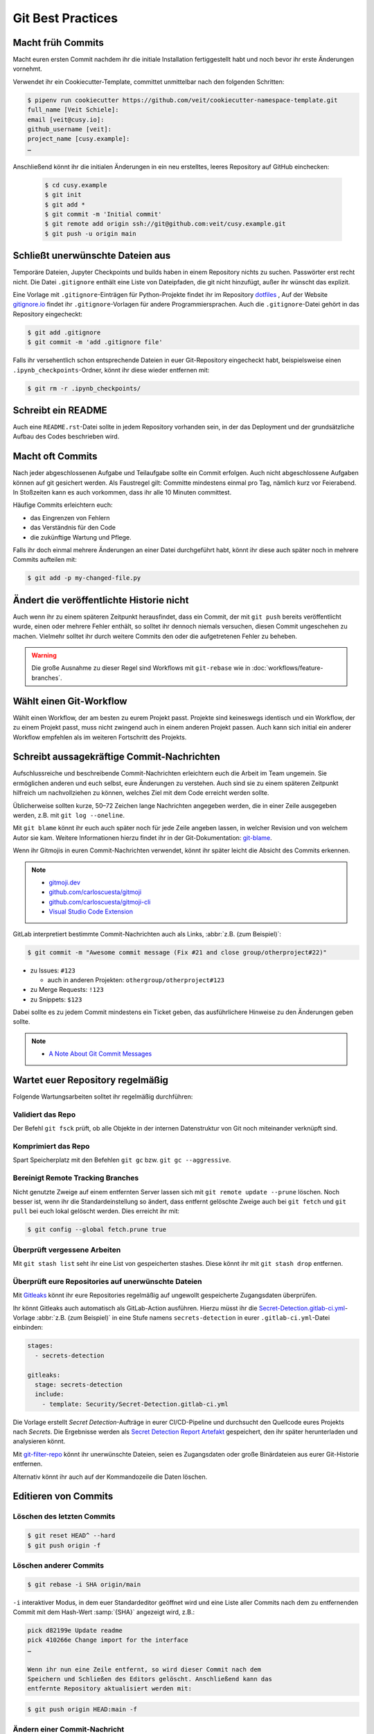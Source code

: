 .. SPDX-FileCopyrightText: 2020 Veit Schiele
..
.. SPDX-License-Identifier: BSD-3-Clause

Git Best Practices
==================

Macht früh Commits
------------------

Macht euren ersten Commit nachdem ihr die initiale Installation
fertiggestellt habt und noch bevor ihr erste Änderungen vornehmt.

Verwendet ihr ein Cookiecutter-Template, committet unmittelbar nach den folgenden Schritten:

.. code-block:: console

  $ pipenv run cookiecutter https://github.com/veit/cookiecutter-namespace-template.git
  full_name [Veit Schiele]:
  email [veit@cusy.io]:
  github_username [veit]:
  project_name [cusy.example]:
  …

Anschließend könnt ihr die initialen Änderungen in ein neu erstelltes, leeres Repository auf GitHub einchecken:

  .. code-block:: console

    $ cd cusy.example
    $ git init
    $ git add *
    $ git commit -m 'Initial commit'
    $ git remote add origin ssh://git@github.com:veit/cusy.example.git
    $ git push -u origin main

Schließt unerwünschte Dateien aus
---------------------------------

Temporäre Dateien, Jupyter Checkpoints und builds haben in einem Repository nichts zu suchen.
Passwörter erst recht nicht.
Die Datei ``.gitignore`` enthält eine Liste von Dateipfaden, die git nicht hinzufügt, außer
ihr wünscht das explizit.

Eine Vorlage mit ``.gitignore``-Einträgen für Python-Projekte findet ihr im Repository `dotfiles
<https://github.com/veit/dotfiles>`_ ,
Auf der Website `gitignore.io <https://gitignore.io/>`_ findet ihr ``.gitignore``-Vorlagen
für andere Programmiersprachen.
Auch die ``.gitignore``-Datei gehört in das Repository eingecheckt:

.. code-block:: console

  $ git add .gitignore
  $ git commit -m 'add .gitignore file'

Falls ihr versehentlich schon entsprechende Dateien in euer Git-Repository
eingecheckt habt, beispielsweise einen ``.ipynb_checkpoints``-Ordner,
könnt ihr diese wieder entfernen mit:

.. code-block:: console

  $ git rm -r .ipynb_checkpoints/


Schreibt ein README
-------------------

Auch eine ``README.rst``-Datei sollte in jedem Repository vorhanden sein, in
der das Deployment und der grundsätzliche Aufbau des Codes beschrieben wird.

Macht oft Commits
-----------------

Nach jeder abgeschlossenen Aufgabe und Teilaufgabe sollte ein Commit erfolgen.
Auch nicht abgeschlossene Aufgaben können auf git gesichert werden.
Als Faustregel gilt: Committe mindestens einmal pro Tag, nämlich kurz vor Feierabend.
In Stoßzeiten kann es auch vorkommen, dass ihr alle 10 Minuten committest.

Häufige Commits erleichtern euch:

* das Eingrenzen von Fehlern
* das Verständnis für den Code
* die zukünftige Wartung und Pflege.

Falls ihr doch einmal mehrere Änderungen an einer Datei durchgeführt habt,
könnt ihr diese auch später noch in mehrere Commits aufteilen mit:

.. code-block:: console

  $ git add -p my-changed-file.py

Ändert die veröffentlichte Historie nicht
-----------------------------------------

Auch wenn ihr zu einem späteren Zeitpunkt herausfindet, dass ein Commit, der
mit ``git push`` bereits veröffentlicht wurde, einen oder mehrere Fehler
enthält, so solltet ihr dennoch niemals versuchen, diesen Commit ungeschehen zu
machen. Vielmehr solltet ihr durch weitere Commits den oder die aufgetretenen
Fehler zu beheben.

.. warning::

   Die große Ausnahme zu dieser Regel sind Workflows mit ``git-rebase`` wie in :doc:`workflows/feature-branches`.

Wählt einen Git-Workflow
------------------------

Wählt einen Workflow, der am besten zu eurem Projekt passt. Projekte sind
keineswegs identisch und ein Workflow, der zu einem Projekt passt, muss
nicht zwingend auch in einem anderen Projekt passen. Auch kann sich initial
ein anderer Workflow empfehlen als im weiteren Fortschritt des Projekts.

Schreibt aussagekräftige Commit-Nachrichten
-------------------------------------------
Aufschlussreiche und beschreibende Commit-Nachrichten
erleichtern euch die Arbeit im Team ungemein. Sie ermöglichen anderen und euch selbst,
eure Änderungen zu verstehen. Auch sind sie zu einem späteren Zeitpunkt hilfreich
um nachvollziehen zu können, welches Ziel mit dem Code erreicht werden
sollte.

Üblicherweise sollten kurze, 50–72 Zeichen lange Nachrichten angegeben
werden, die in einer Zeile ausgegeben werden, z.B. mit
``git log --oneline``.

Mit ``git blame`` könnt ihr euch auch später noch für jede Zeile angeben
lassen, in welcher Revision und von welchem Autor sie kam. Weitere
Informationen hierzu findet ihr in der Git-Dokumentation: `git-blame
<https://git-scm.com/docs/git-blame>`_.

Wenn ihr Gitmojis in euren Commit-Nachrichten verwendet, könnt ihr später
leicht die Absicht des Commits erkennen.

.. note::

  * `gitmoji.dev <https://gitmoji.dev/>`_
  * `github.com/carloscuesta/gitmoji
    <https://github.com/carloscuesta/gitmoji>`_
  * `github.com/carloscuesta/gitmoji-cli
    <https://github.com/carloscuesta/gitmoji-cli>`_
  * `Visual Studio Code Extension
    <https://marketplace.visualstudio.com/items?itemName=seatonjiang.gitmoji-vscode>`_

GitLab interpretiert bestimmte Commit-Nachrichten auch als Links, :abbr:`z.B.
(zum Beispiel)`:

.. code-block:: console

  $ git commit -m "Awesome commit message (Fix #21 and close group/otherproject#22)"

* zu Issues: ``#123``

  * auch in anderen Projekten: ``othergroup/otherproject#123``

* zu Merge Requests: ``!123``
* zu Snippets: ``$123``

Dabei sollte es zu jedem Commit mindestens ein Ticket geben, das
ausführlichere Hinweise zu den Änderungen geben sollte.

.. note::
  * `A Note About Git Commit Messages
    <https://tbaggery.com/2008/04/19/a-note-about-git-commit-messages.html>`_

Wartet euer Repository regelmäßig
---------------------------------

Folgende Wartungsarbeiten solltet ihr regelmäßig durchführen:

Validiert das Repo
++++++++++++++++++

Der Befehl ``git fsck`` prüft, ob alle Objekte in der internen Datenstruktur von Git
noch miteinander verknüpft sind.

Komprimiert das Repo
++++++++++++++++++++

Spart Speicherplatz mit den Befehlen ``git gc`` bzw. ``git gc --aggressive``.

.. seealso::
    * `git gc <https://git-scm.com/docs/git-gc>`_
    * `Git Interna - Wartung und Datenwiederherstellung
      <https://git-scm.com/book/de/v2/Git-Interna-Wartung-und-Datenwiederherstellung>`_

Bereinigt Remote Tracking Branches
++++++++++++++++++++++++++++++++++

Nicht genutzte Zweige auf einem entfernten Server lassen sich mit ``git remote update --prune`` löschen.
Noch besser ist, wenn ihr die Standardeinstellung so ändert, dass entfernt
gelöschte Zweige auch bei ``git fetch`` und ``git pull`` bei euch lokal
gelöscht werden. Dies erreicht ihr mit:

.. code-block:: console

    $ git config --global fetch.prune true

Überprüft vergessene Arbeiten
+++++++++++++++++++++++++++++

Mit ``git stash list`` seht ihr eine List von gespeicherten stashes.
Diese könnt ihr mit ``git stash drop`` entfernen.

Überprüft eure Repositories auf unerwünschte Dateien
++++++++++++++++++++++++++++++++++++++++++++++++++++

Mit `Gitleaks <https://github.com/zricethezav/gitleaks>`_ könnt ihr eure
Repositories regelmäßig auf ungewollt gespeicherte Zugangsdaten überprüfen.

Ihr könnt Gitleaks auch automatisch als GitLab-Action ausführen. Hierzu müsst
ihr die `Secret-Detection.gitlab-ci.yml
<https://gitlab.com/gitlab-org/gitlab/-/blob/master/lib/gitlab/ci/templates/Jobs/Secret-Detection.gitlab-ci.yml>`_-Vorlage
:abbr:`z.B. (zum Beispiel)` in eine Stufe namens ``secrets-detection`` in
eurer ``.gitlab-ci.yml``-Datei einbinden:

.. code-block:: yaml

    stages:
      - secrets-detection

    gitleaks:
      stage: secrets-detection
      include:
        - template: Security/Secret-Detection.gitlab-ci.yml

Die Vorlage erstellt *Secret Detection*-Aufträge in eurer CI/CD-Pipeline und
durchsucht den Quellcode eures Projekts nach *Secrets*. Die Ergebnisse werden
als `Secret Detection Report Artefakt
<https://docs.gitlab.com/ee/ci/yaml/artifacts_reports.html#artifactsreportssecret_detection>`_
gespeichert, den ihr später herunterladen und analysieren könnt.

.. seealso::

    * `GitLab Secret Detection
      <https://docs.gitlab.com/ee/user/application_security/secret_detection/>`_

Mit `git-filter-repo <https://github.com/newren/git-filter-repo>`_ könnt ihr
unerwünschte Dateien, seien es Zugangsdaten oder große Binärdateien aus eurer
Git-Historie entfernen.

Alternativ könnt ihr auch auf der Kommandozeile die Daten löschen.

Editieren von Commits
---------------------

Löschen des letzten Commits
+++++++++++++++++++++++++++

.. code-block:: console

    $ git reset HEAD^ --hard
    $ git push origin -f

Löschen anderer Commits
+++++++++++++++++++++++

.. code-block:: console

  $ git rebase -i SHA origin/main

``-i``
interaktiver Modus, in dem euer Standardeditor geöffnet wird und eine
Liste aller Commits nach dem zu entfernenden Commit mit dem Hash-Wert
:samp:`{SHA}` angezeigt wird, z.B.:

.. code-block:: console

   pick d82199e Update readme
   pick 410266e Change import for the interface
   …

   Wenn ihr nun eine Zeile entfernt, so wird dieser Commit nach dem
   Speichern und Schließen des Editors gelöscht. Anschließend kann das
   entfernte Repository aktualisiert werden mit:

.. code-block:: console

    $ git push origin HEAD:main -f

Ändern einer Commit-Nachricht
+++++++++++++++++++++++++++++

Dies lässt sich ebenfalls einfach mit ``rebase`` realisieren wobei ihr in
eurem Editor nicht die Zeile löschen sondern in der Zeile ``pick`` durch
``r`` (*reword*) ersetzen müsst.

Entfernen einer Datei aus der Historie
++++++++++++++++++++++++++++++++++++++

Eine Datei kann vollständig aus Git-Historie des aktuellen Branches entfernt
werden.
Das ist nötig, wenn ihr beispielsweise aus Versehen Passwörter oder eine sehr große Datei zum Repository hinzugefügt habt.

.. code-block:: console

    $ git filter-repo --invert-paths --path path/somefile
    $ git push --no-verify --mirror

.. note::
    Informiert die Team-Mitglieder, dass sie erneut einen Klon des Repository
    erstellen sollten.

Entfernen einer Zeichenkette aus der Historie
+++++++++++++++++++++++++++++++++++++++++++++

Das Entfernen funktioniert auch mit einzelnen Wörtern oder Zeichenketten:

.. code-block:: console

    $ git filter-repo --message-callback 'return re.sub(b"^git-svn-id:.*\n", b"", message, flags=re.MULTILINE)'

.. seealso::
  * `git-filter-repo — Man Page <https://www.mankier.com/1/git-filter-repo>`_
  * `git-reflog <https://git-scm.com/docs/git-reflog>`_
  * `git-gc <https://git-scm.com/docs/git-gc>`_

